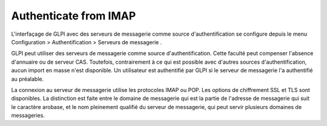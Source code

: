 Authenticate from IMAP
======================

L'interfaçage de GLPI avec des serveurs de messagerie comme source
d'authentification se configure depuis le menu Configuration >
Authentification > Serveurs de messagerie .

GLPI peut utiliser des serveurs de messagerie comme source
d'authentification. Cette faculté peut compenser l'absence d'annuaire ou
de serveur CAS. Toutefois, contrairement à ce qui est possible avec
d'autres sources d'authentification, aucun import en masse n'est
disponible. Un utilisateur est authentifié par GLPI si le serveur de
messagerie l'a authentifié au préalable.

La connexion au serveur de messagerie utilise les protocoles IMAP ou
POP. Les options de chiffrement SSL et TLS sont disponibles. La
distinction est faite entre le domaine de messagerie qui est la partie
de l'adresse de messagerie qui suit le caractère arobase, et le nom
pleinement qualifié du serveur de messagerie, qui peut servir plusieurs
domaines de messageries.

